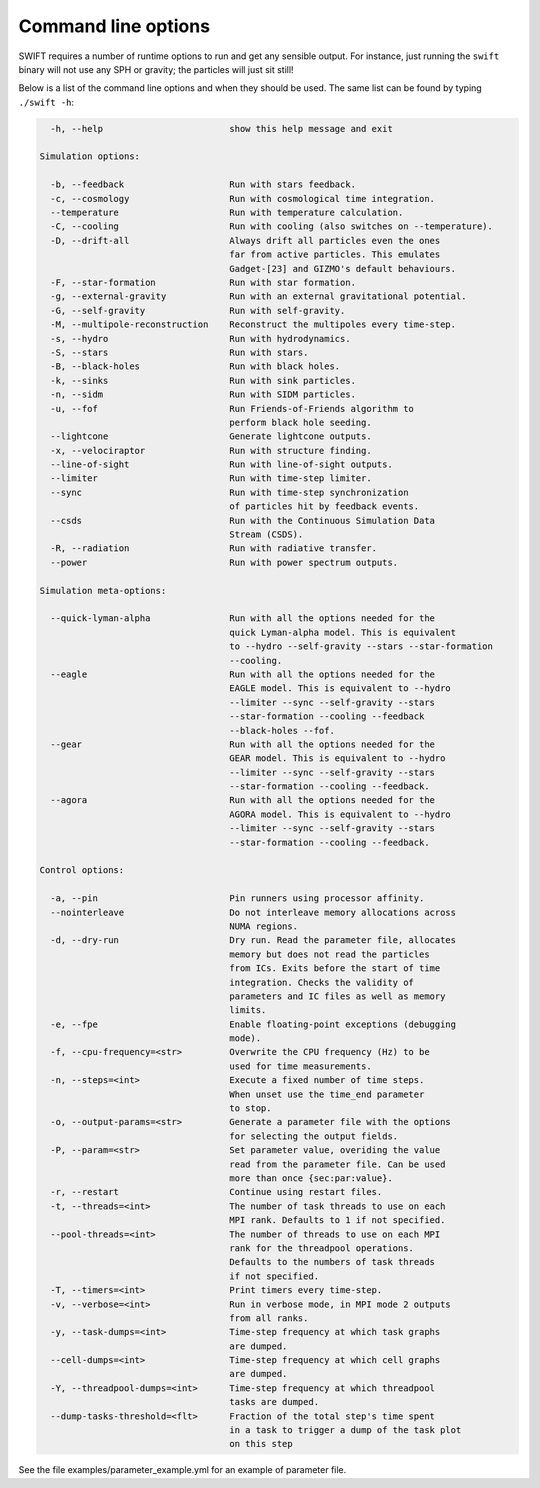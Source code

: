 .. Command line options
   Matthieu Schaller, 21st October 2018

.. _cmdline-options:

Command line options
====================

SWIFT requires a number of runtime options to run and get any sensible output.
For instance, just running the ``swift`` binary will not use any SPH or gravity;
the particles will just sit still!

Below is a list of the command line options and when they should be used. The same list
can be found by typing ``./swift -h``:

.. code-block:: none


    -h, --help                        show this help message and exit

  Simulation options:

    -b, --feedback                    Run with stars feedback.
    -c, --cosmology                   Run with cosmological time integration.
    --temperature                     Run with temperature calculation.
    -C, --cooling                     Run with cooling (also switches on --temperature).
    -D, --drift-all                   Always drift all particles even the ones
                                      far from active particles. This emulates
                                      Gadget-[23] and GIZMO's default behaviours.
    -F, --star-formation              Run with star formation.
    -g, --external-gravity            Run with an external gravitational potential.
    -G, --self-gravity                Run with self-gravity.
    -M, --multipole-reconstruction    Reconstruct the multipoles every time-step.
    -s, --hydro                       Run with hydrodynamics.
    -S, --stars                       Run with stars.
    -B, --black-holes                 Run with black holes.
    -k, --sinks                       Run with sink particles.
    -n, --sidm                        Run with SIDM particles.
    -u, --fof                         Run Friends-of-Friends algorithm to
                                      perform black hole seeding.
    --lightcone                       Generate lightcone outputs.
    -x, --velociraptor                Run with structure finding.
    --line-of-sight                   Run with line-of-sight outputs.
    --limiter                         Run with time-step limiter.
    --sync                            Run with time-step synchronization
                                      of particles hit by feedback events.
    --csds                            Run with the Continuous Simulation Data
                                      Stream (CSDS).
    -R, --radiation                   Run with radiative transfer.
    --power                           Run with power spectrum outputs.

  Simulation meta-options:

    --quick-lyman-alpha               Run with all the options needed for the
                                      quick Lyman-alpha model. This is equivalent
                                      to --hydro --self-gravity --stars --star-formation
                                      --cooling.
    --eagle                           Run with all the options needed for the
                                      EAGLE model. This is equivalent to --hydro
                                      --limiter --sync --self-gravity --stars
                                      --star-formation --cooling --feedback
                                      --black-holes --fof.
    --gear                            Run with all the options needed for the
                                      GEAR model. This is equivalent to --hydro
                                      --limiter --sync --self-gravity --stars
                                      --star-formation --cooling --feedback.
    --agora                           Run with all the options needed for the
                                      AGORA model. This is equivalent to --hydro
                                      --limiter --sync --self-gravity --stars
                                      --star-formation --cooling --feedback.

  Control options:

    -a, --pin                         Pin runners using processor affinity.
    --nointerleave                    Do not interleave memory allocations across
                                      NUMA regions.
    -d, --dry-run                     Dry run. Read the parameter file, allocates
                                      memory but does not read the particles
                                      from ICs. Exits before the start of time
                                      integration. Checks the validity of
                                      parameters and IC files as well as memory
                                      limits.
    -e, --fpe                         Enable floating-point exceptions (debugging
                                      mode).
    -f, --cpu-frequency=<str>         Overwrite the CPU frequency (Hz) to be
                                      used for time measurements.
    -n, --steps=<int>                 Execute a fixed number of time steps.
                                      When unset use the time_end parameter
                                      to stop.
    -o, --output-params=<str>         Generate a parameter file with the options
                                      for selecting the output fields.
    -P, --param=<str>                 Set parameter value, overiding the value
                                      read from the parameter file. Can be used
                                      more than once {sec:par:value}.
    -r, --restart                     Continue using restart files.
    -t, --threads=<int>               The number of task threads to use on each
                                      MPI rank. Defaults to 1 if not specified.
    --pool-threads=<int>              The number of threads to use on each MPI
                                      rank for the threadpool operations.
                                      Defaults to the numbers of task threads
                                      if not specified.
    -T, --timers=<int>                Print timers every time-step.
    -v, --verbose=<int>               Run in verbose mode, in MPI mode 2 outputs
                                      from all ranks.
    -y, --task-dumps=<int>            Time-step frequency at which task graphs
                                      are dumped.
    --cell-dumps=<int>                Time-step frequency at which cell graphs
                                      are dumped.
    -Y, --threadpool-dumps=<int>      Time-step frequency at which threadpool
                                      tasks are dumped.
    --dump-tasks-threshold=<flt>      Fraction of the total step's time spent
                                      in a task to trigger a dump of the task plot
                                      on this step

See the file examples/parameter_example.yml for an example of parameter file.

